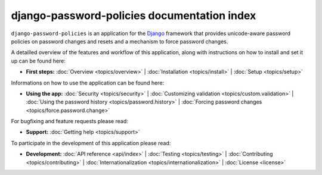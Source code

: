 .. _index:

============================================
django-password-policies documentation index
============================================


``django-password-policies`` is an application for the `Django`_ framework that
provides unicode-aware password policies on password changes and resets and a
mechanism to force password changes.

A detailled overview of the features and workflow of this application, along
with instructions on how to install and set it up can be found here:

* **First steps:**
  :doc:`Overview <topics/overview>` |
  :doc:`Installation <topics/install>` |
  :doc:`Setup <topics/setup>`

Informations on how to use the application can be found here:

* **Using the app:**
  :doc:`Security <topics/security>` |
  :doc:`Customizing validation <topics/custom.validation>` |
  :doc:`Using the password history <topics/password.history>` |
  :doc:`Forcing password changes <topics/force.password.change>`

For bugfixing and feature requests please read:

* **Support:**
  :doc:`Getting help <topics/support>`
  
To participate in the development of this application please read:

* **Development:**
  :doc:`API reference <api/index>` |
  :doc:`Testing <topics/testing>` |
  :doc:`Contributing <topics/contributing>` |
  :doc:`Internationalization <topics/internationalization>` |
  :doc:`License <license>`
  
.. _`Django`: https://www.djangoproject.com/
